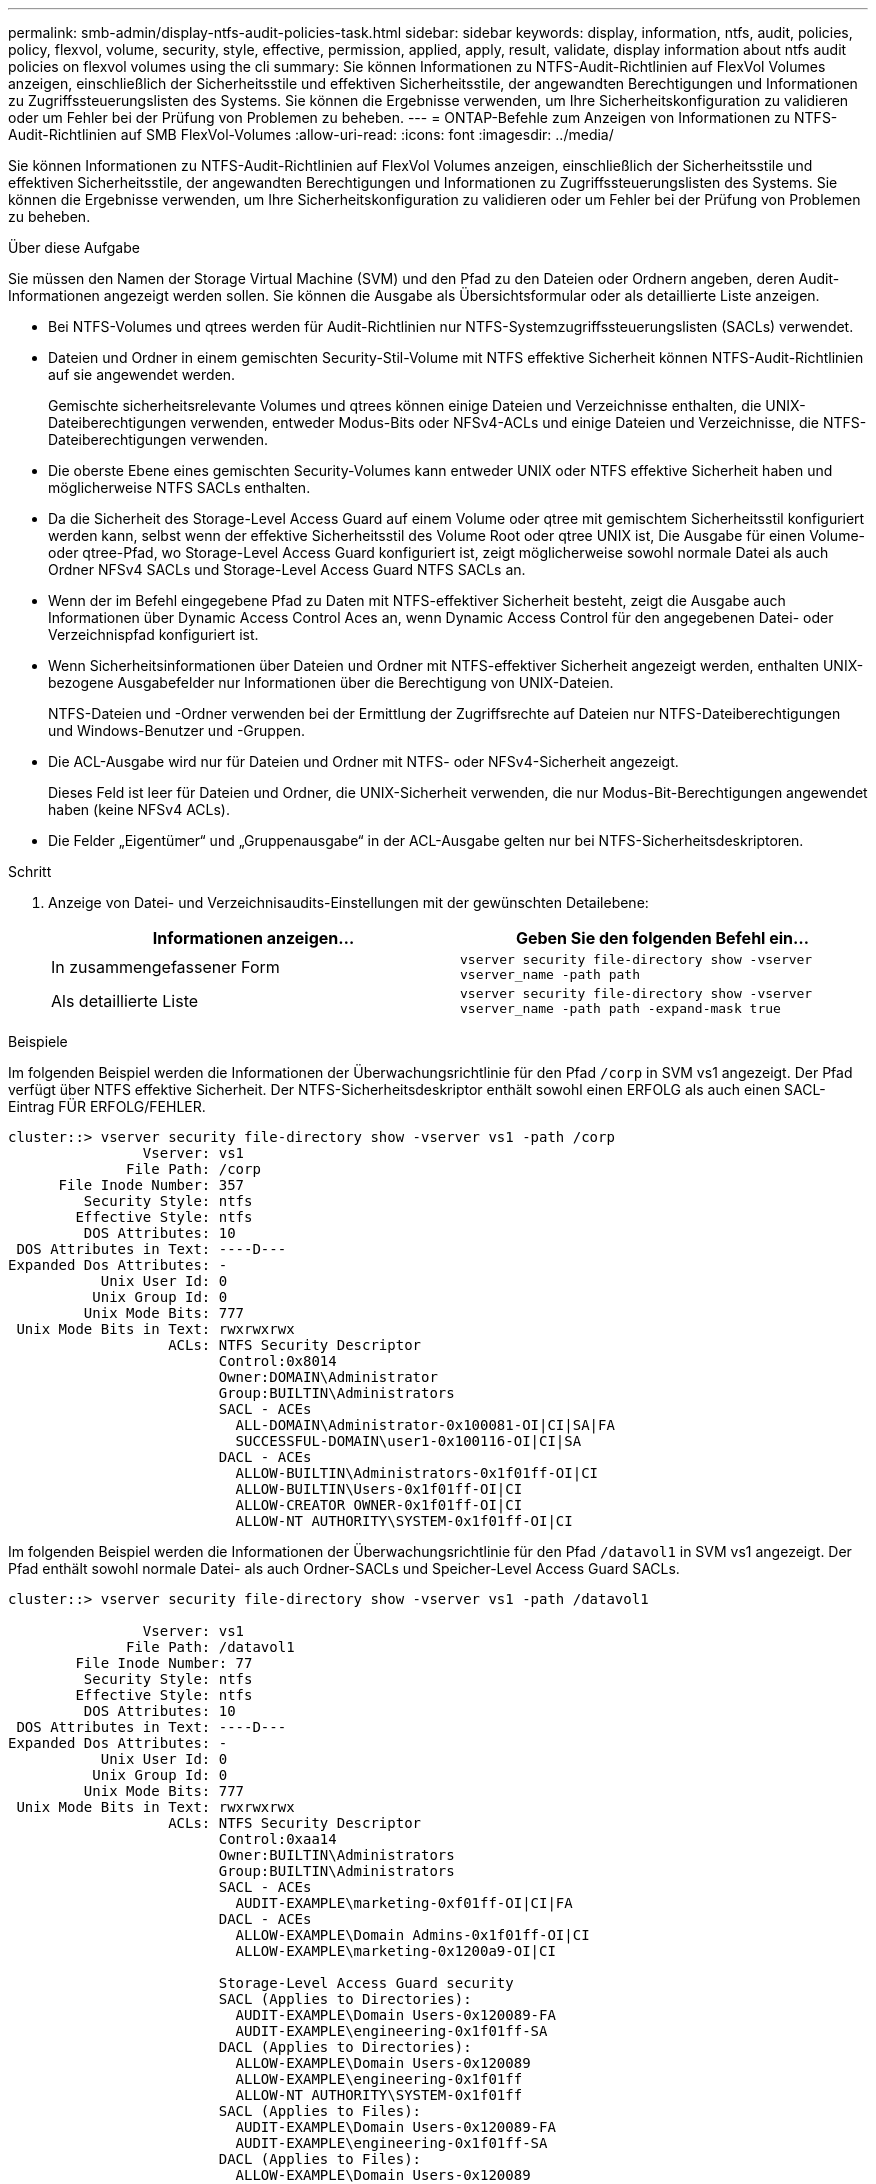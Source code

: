 ---
permalink: smb-admin/display-ntfs-audit-policies-task.html 
sidebar: sidebar 
keywords: display, information, ntfs, audit, policies, policy, flexvol, volume, security, style, effective, permission, applied, apply, result, validate, display information about ntfs audit policies on flexvol volumes using the cli 
summary: Sie können Informationen zu NTFS-Audit-Richtlinien auf FlexVol Volumes anzeigen, einschließlich der Sicherheitsstile und effektiven Sicherheitsstile, der angewandten Berechtigungen und Informationen zu Zugriffssteuerungslisten des Systems. Sie können die Ergebnisse verwenden, um Ihre Sicherheitskonfiguration zu validieren oder um Fehler bei der Prüfung von Problemen zu beheben. 
---
= ONTAP-Befehle zum Anzeigen von Informationen zu NTFS-Audit-Richtlinien auf SMB FlexVol-Volumes
:allow-uri-read: 
:icons: font
:imagesdir: ../media/


[role="lead"]
Sie können Informationen zu NTFS-Audit-Richtlinien auf FlexVol Volumes anzeigen, einschließlich der Sicherheitsstile und effektiven Sicherheitsstile, der angewandten Berechtigungen und Informationen zu Zugriffssteuerungslisten des Systems. Sie können die Ergebnisse verwenden, um Ihre Sicherheitskonfiguration zu validieren oder um Fehler bei der Prüfung von Problemen zu beheben.

.Über diese Aufgabe
Sie müssen den Namen der Storage Virtual Machine (SVM) und den Pfad zu den Dateien oder Ordnern angeben, deren Audit-Informationen angezeigt werden sollen. Sie können die Ausgabe als Übersichtsformular oder als detaillierte Liste anzeigen.

* Bei NTFS-Volumes und qtrees werden für Audit-Richtlinien nur NTFS-Systemzugriffssteuerungslisten (SACLs) verwendet.
* Dateien und Ordner in einem gemischten Security-Stil-Volume mit NTFS effektive Sicherheit können NTFS-Audit-Richtlinien auf sie angewendet werden.
+
Gemischte sicherheitsrelevante Volumes und qtrees können einige Dateien und Verzeichnisse enthalten, die UNIX-Dateiberechtigungen verwenden, entweder Modus-Bits oder NFSv4-ACLs und einige Dateien und Verzeichnisse, die NTFS-Dateiberechtigungen verwenden.

* Die oberste Ebene eines gemischten Security-Volumes kann entweder UNIX oder NTFS effektive Sicherheit haben und möglicherweise NTFS SACLs enthalten.
* Da die Sicherheit des Storage-Level Access Guard auf einem Volume oder qtree mit gemischtem Sicherheitsstil konfiguriert werden kann, selbst wenn der effektive Sicherheitsstil des Volume Root oder qtree UNIX ist, Die Ausgabe für einen Volume- oder qtree-Pfad, wo Storage-Level Access Guard konfiguriert ist, zeigt möglicherweise sowohl normale Datei als auch Ordner NFSv4 SACLs und Storage-Level Access Guard NTFS SACLs an.
* Wenn der im Befehl eingegebene Pfad zu Daten mit NTFS-effektiver Sicherheit besteht, zeigt die Ausgabe auch Informationen über Dynamic Access Control Aces an, wenn Dynamic Access Control für den angegebenen Datei- oder Verzeichnispfad konfiguriert ist.
* Wenn Sicherheitsinformationen über Dateien und Ordner mit NTFS-effektiver Sicherheit angezeigt werden, enthalten UNIX-bezogene Ausgabefelder nur Informationen über die Berechtigung von UNIX-Dateien.
+
NTFS-Dateien und -Ordner verwenden bei der Ermittlung der Zugriffsrechte auf Dateien nur NTFS-Dateiberechtigungen und Windows-Benutzer und -Gruppen.

* Die ACL-Ausgabe wird nur für Dateien und Ordner mit NTFS- oder NFSv4-Sicherheit angezeigt.
+
Dieses Feld ist leer für Dateien und Ordner, die UNIX-Sicherheit verwenden, die nur Modus-Bit-Berechtigungen angewendet haben (keine NFSv4 ACLs).

* Die Felder „Eigentümer“ und „Gruppenausgabe“ in der ACL-Ausgabe gelten nur bei NTFS-Sicherheitsdeskriptoren.


.Schritt
. Anzeige von Datei- und Verzeichnisaudits-Einstellungen mit der gewünschten Detailebene:
+
|===
| Informationen anzeigen... | Geben Sie den folgenden Befehl ein... 


 a| 
In zusammengefassener Form
 a| 
`vserver security file-directory show -vserver vserver_name -path path`



 a| 
Als detaillierte Liste
 a| 
`vserver security file-directory show -vserver vserver_name -path path -expand-mask true`

|===


.Beispiele
Im folgenden Beispiel werden die Informationen der Überwachungsrichtlinie für den Pfad `/corp` in SVM vs1 angezeigt. Der Pfad verfügt über NTFS effektive Sicherheit. Der NTFS-Sicherheitsdeskriptor enthält sowohl einen ERFOLG als auch einen SACL-Eintrag FÜR ERFOLG/FEHLER.

[listing]
----
cluster::> vserver security file-directory show -vserver vs1 -path /corp
                Vserver: vs1
              File Path: /corp
      File Inode Number: 357
         Security Style: ntfs
        Effective Style: ntfs
         DOS Attributes: 10
 DOS Attributes in Text: ----D---
Expanded Dos Attributes: -
           Unix User Id: 0
          Unix Group Id: 0
         Unix Mode Bits: 777
 Unix Mode Bits in Text: rwxrwxrwx
                   ACLs: NTFS Security Descriptor
                         Control:0x8014
                         Owner:DOMAIN\Administrator
                         Group:BUILTIN\Administrators
                         SACL - ACEs
                           ALL-DOMAIN\Administrator-0x100081-OI|CI|SA|FA
                           SUCCESSFUL-DOMAIN\user1-0x100116-OI|CI|SA
                         DACL - ACEs
                           ALLOW-BUILTIN\Administrators-0x1f01ff-OI|CI
                           ALLOW-BUILTIN\Users-0x1f01ff-OI|CI
                           ALLOW-CREATOR OWNER-0x1f01ff-OI|CI
                           ALLOW-NT AUTHORITY\SYSTEM-0x1f01ff-OI|CI
----
Im folgenden Beispiel werden die Informationen der Überwachungsrichtlinie für den Pfad `/datavol1` in SVM vs1 angezeigt. Der Pfad enthält sowohl normale Datei- als auch Ordner-SACLs und Speicher-Level Access Guard SACLs.

[listing]
----
cluster::> vserver security file-directory show -vserver vs1 -path /datavol1

                Vserver: vs1
              File Path: /datavol1
        File Inode Number: 77
         Security Style: ntfs
        Effective Style: ntfs
         DOS Attributes: 10
 DOS Attributes in Text: ----D---
Expanded Dos Attributes: -
           Unix User Id: 0
          Unix Group Id: 0
         Unix Mode Bits: 777
 Unix Mode Bits in Text: rwxrwxrwx
                   ACLs: NTFS Security Descriptor
                         Control:0xaa14
                         Owner:BUILTIN\Administrators
                         Group:BUILTIN\Administrators
                         SACL - ACEs
                           AUDIT-EXAMPLE\marketing-0xf01ff-OI|CI|FA
                         DACL - ACEs
                           ALLOW-EXAMPLE\Domain Admins-0x1f01ff-OI|CI
                           ALLOW-EXAMPLE\marketing-0x1200a9-OI|CI

                         Storage-Level Access Guard security
                         SACL (Applies to Directories):
                           AUDIT-EXAMPLE\Domain Users-0x120089-FA
                           AUDIT-EXAMPLE\engineering-0x1f01ff-SA
                         DACL (Applies to Directories):
                           ALLOW-EXAMPLE\Domain Users-0x120089
                           ALLOW-EXAMPLE\engineering-0x1f01ff
                           ALLOW-NT AUTHORITY\SYSTEM-0x1f01ff
                         SACL (Applies to Files):
                           AUDIT-EXAMPLE\Domain Users-0x120089-FA
                           AUDIT-EXAMPLE\engineering-0x1f01ff-SA
                         DACL (Applies to Files):
                           ALLOW-EXAMPLE\Domain Users-0x120089
                           ALLOW-EXAMPLE\engineering-0x1f01ff
                           ALLOW-NT AUTHORITY\SYSTEM-0x1f01ff
----
